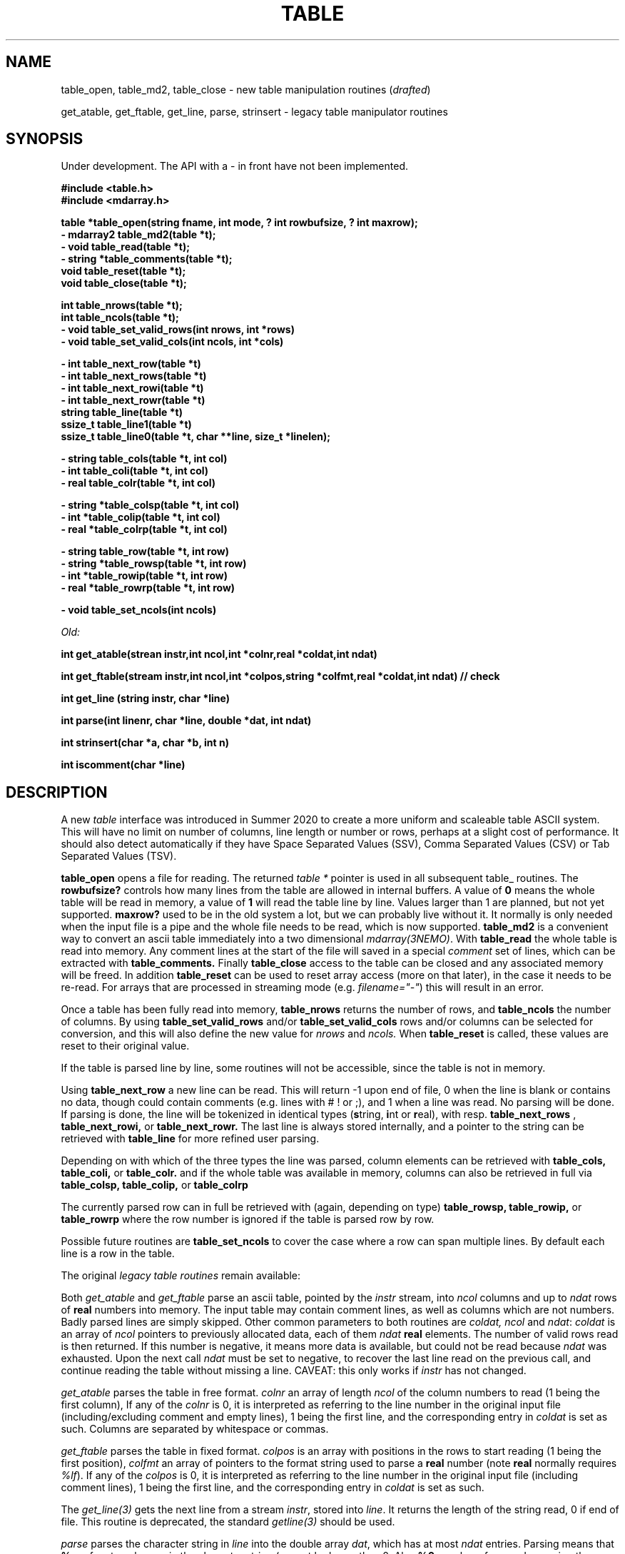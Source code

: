 .TH TABLE 3NEMO "3 March 2022"
.SH NAME
table_open, table_md2, table_close - new table manipulation routines (\fIdrafted\fP)
.PP
get_atable, get_ftable, get_line, parse, strinsert \- legacy table manipulator routines
.SH SYNOPSIS
Under development.   The API with a - in front have not been implemented.
.nf

.B #include <table.h>
.B #include <mdarray.h>
.PP
.B table *table_open(string fname, int mode, ? int rowbufsize, ? int maxrow);
.B - mdarray2 table_md2(table *t);
.B - void table_read(table *t);
.B - string *table_comments(table *t);
.B void table_reset(table *t);
.B void table_close(table *t);
.PP
.B int table_nrows(table *t);
.B int table_ncols(table *t);
.B - void table_set_valid_rows(int nrows, int *rows)
.B - void table_set_valid_cols(int ncols, int *cols)
.PP
.B - int table_next_row(table *t)   
.B - int table_next_rows(table *t)  
.B - int table_next_rowi(table *t)
.B - int table_next_rowr(table *t)
.B string table_line(table *t)
.B ssize_t table_line1(table *t) 
.B ssize_t table_line0(table *t, char **line, size_t *linelen);
.PP
.B - string table_cols(table *t, int col)
.B - int  table_coli(table *t, int col)
.B - real table_colr(table *t, int col)
.PP
.B - string *table_colsp(table *t, int col) 
.B - int *table_colip(table *t, int col)
.B - real *table_colrp(table *t, int col)
.PP
.B - string table_row(table *t, int row)
.B - string *table_rowsp(table *t, int row)
.B - int *table_rowip(table *t, int row)
.B - real *table_rowrp(table *t, int row)
.PP
.B - void table_set_ncols(int ncols) 
.PP
.I Old:
.PP
.B int get_atable(strean instr,int ncol,int *colnr,real *coldat,int ndat)
.PP
.B int get_ftable(stream instr,int ncol,int *colpos,string *colfmt,real *coldat,int ndat) // check
.PP
.B int get_line (string instr, char *line)
.PP
.B int parse(int linenr, char *line, double *dat, int ndat)
.PP
.B int strinsert(char *a, char *b, int n)
.PP
.B int iscomment(char *line)
.fi
.SH DESCRIPTION
A new \fItable\fP interface was introduced in Summer 2020 to create a more uniform and scaleable
table ASCII system. This will have no limit on number of columns, line length or number or rows,
perhaps at a slight cost of performance. It should also detect automatically if they have
Space Separated Values (SSV), Comma Separated Values (CSV) or Tab Separated Values (TSV).
.PP
.B table_open
opens a file for reading. The returned \fItable *\fP pointer is used in all subsequent table_ routines.
The
.B rowbufsize?
controls how many lines from the table are allowed in internal buffers. A value of \fB0\fP
means the whole table will be read in memory, a value of \fB1\fP will read the table line
by line.  Values larger than 1 are planned, but not yet supported.
.B maxrow?
used to be in the old system a lot, but we can probably live without it. It normally is only
needed when the input file is a pipe and the whole file needs to be read, which is now supported.
.B table_md2
is a convenient way to convert an ascii table immediately into a two dimensional \fImdarray(3NEMO)\fP.
With
.B table_read
the whole table is read into memory. Any comment lines at the start of the file will saved in a special
\fIcomment\fP set of lines, which can be extracted with
.B table_comments.
Finally
.B table_close
access to the table can be closed and any associated memory will be freed. In addition
.B table_reset
can be used to reset array access (more on that later), in the case it needs to be re-read.
For arrays that are processed in streaming mode (e.g. \fIfilename="-"\fP) this will result in an error.
.PP
Once a table has been fully read into memory,
.B table_nrows
returns the number of rows, and 
.B table_ncols
the number of columns. By using
.B table_set_valid_rows
and/or
.B table_set_valid_cols
rows and/or columns can be selected for conversion, and this will also define the new value for
.I nrows
and
.I ncols.
When
.B table_reset
is called, these values are reset to their original value.
.PP
If the table is parsed line by line, some routines will not be accessible, since the table is not
in memory. 
.PP
Using
.B table_next_row
a new line can be read. This will return -1 upon end of file, 0 when the line is blank or contains
no data, though could contain comments (e.g. lines with # ! or ;), and 1 when a line
was read. No parsing will be done. If parsing is done, the line will be tokenized
in identical types (\fBs\fPtring, \fBi\fPnt or \fBr\fPeal), with resp.
.B table_next_rows
,
.B table_next_rowi,
or
.B table_next_rowr.
The last line is always stored internally, and a pointer to the string can be retrieved with
.B table_line
for more refined user parsing.
.PP
Depending on with which of the three types the line was parsed, column elements can be retrieved with
.B table_cols,
.B table_coli,
or
.B table_colr.
and if the whole table was available in memory, columns can also be retrieved in full via
.B table_colsp,
.B table_colip,
or
.B table_colrp
.PP
The currently parsed row can in full be retrieved with (again, depending on type)
.B table_rowsp,
.B table_rowip,
or
.B table_rowrp
where the row number is ignored if the table is parsed row by row.
.PP
Possible future routines are
.B table_set_ncols
to cover the case where a row can span multiple lines. By default each line is a row in the table.

.PP
The original \fIlegacy table routines\fP remain available:
.PP
Both \fIget_atable\fP
and \fIget_ftable\fP parse an ascii table, pointed by the \fIinstr\fP stream,
into \fIncol\fP columns and up to \fIndat\fP rows of \fBreal\fP numbers
into memory. The input table may contain comment lines, as well as columns
which are not numbers. Badly parsed lines are simply skipped.
Other common parameters to both routines 
are \fIcoldat, ncol\fP and \fIndat\fP:
\fIcoldat\fP is an array of \fIncol\fP pointers to 
previously allocated data, each of them \fIndat\fP \fBreal\fP elements.
The number of valid rows read is then returned. If this number is negative,
it means more data is available, but could not be read because 
\fIndat\fP was exhausted. Upon the next call \fIndat\fP must be set to
negative, to recover the last line read on the previous call, and continue
reading the table without missing a line. CAVEAT: this only works if
\fIinstr\fP has not changed. 
.PP
\fIget_atable\fP parses the table in free format.
\fIcolnr\fP an array of length \fIncol\fP
of the column numbers to read (1 being the first column),
If any of the \fIcolnr\fP is 0, it is 
interpreted as referring to the line number in the
original input file (including/excluding comment and empty lines), 
1 being the first line, and the
corresponding entry in \fIcoldat\fP is set as such.
Columns are separated by whitespace or commas.
.PP
\fIget_ftable\fP parses the table in fixed format.
\fIcolpos\fP is an array with 
positions in the rows to start reading (1 being the first position),
\fIcolfmt\fP an array of pointers to the format string
used to parse a \fBreal\fP number
(note \fBreal\fP normally requires \fI%lf\fP).
If any of the \fIcolpos\fP is 0, it is interpreted as referring to the line 
number in the
original input file (including comment lines), 1 being the first line, and the
corresponding entry in \fIcoldat\fP is set as such.
.PP
The \fIget_line(3)\fP gets the next line from a stream \fIinstr\fP, stored
into \fIline\fP. It returns the length of the string read, 0 if end of file.
This routine is deprecated, the standard \fIgetline(3)\fP should be used.
.PP
\fIparse\fP parses the character string in \fIline\fP into the double array
\fPdat\fP, which has at most \fIndat\fP entries. Parsing means that 
\fB%n\fP refers to column \fBn\fP in the character string (\fBn\fP must
be larger than 0. Also \fB%0\fP may be referenced, meaning the current
line number, to be entered in the argument \fIlinenr\fP.
.PP
\fIstrinsert\fP inserts the string \fIb\fP into \fIa\fP, replacing \fIn\fP
characters of \fIa\fP.
.PP
\fIiscomment\fP returns 1 if the line appears to be a comment
(starts with ';', '#', '!' or a blank/newline)
.SH EXAMPLES - DRAFTED
Some examples drafted, based on the new API presented.
.PP
An example reading in a full table into a two dimensional mdarray2, and
adding 1 to each element:
.nf

    table *t = table_open(filename, 0, 0);
    ncols = table_ncols(t);
    nrows = table_nrows(t);
    mdarray2 d2 = table_md2(t);
    table_close(t);
    
    for (int i=0; i<nrows; i++)
    for (int j=0; j<ncols; j++)
        d2[i][j] += 1.0;
	
.fi
and here is an example of reading the table line by line, without any parsing,
but removing comment lines

.nf
    table *t = table_open(filename, 1, 0);
    int nrows = 0;
    while ( (n=table_next_row(t)) >= 0) {
	if (n > 0) {
	    nrows++	
	    printf("%s\\n", table_line(t));
	}
    }
    table_close(t);
    dprintf(0,"Read %d lines\\n",nrows);
    
.fi
and dealing (and preserving) comments while reading in the whole table:
.nf

    table *t = table_open(filename, 0, 0);
    //? table_read(t);
    int nrows = table_nrows(t);
    
    string *sp = table_comments(t);
    while (*sp)
      printf("%s\n",*sp++);

    for (int j=0; j<nrows; j++)
	real *rp = table_rowrp(t, j);

    table_close(t);

.fi

.SH XSV
.nf
cat AAPL.csv | xsv table | head -2
cat AAPL.csv | xsv slice -i 1 | xsv table
cat AAPL.csv | xsv slice -i 1 | xsv flatten
cat AAPL.csv | xsv count


.fi

.SH DIAGNOSTICS
Low-level catastrophies (eg, bad filenames, parsing errors, wrong delimiters)
generate messages via \fIerror(3NEMO)\fP.
.SH SEE ALSO
mdarray(3NEMO), nemoinp(3NEMO), burststring(3NEMO), fits(3NEMO), table(5NEMO)
.PP
.nf
https://github.com/BurntSushi/xsv
https://heasarc.gsfc.nasa.gov/docs/software/fitsio/c/c_user/cfitsio.html
.fi
.SH FILES
.nf
.ta +2.0i
src/kernel/tab  	table.c gettab.c
.fi
.SH AUTHOR
Peter Teuben
.SH UPDATE HISTORY
.nf
.ta +1.0i +3i
xx-sep-88	V1.0 written	PJT
6-aug-92	documented get_Xtable functions  	PJT
1-sep-95	added iscomment()	PJT
12-jul-03	fixed reading large table buffereing	PJT
aug-2020	designing new table system	Sathvik/PJT
.fi
